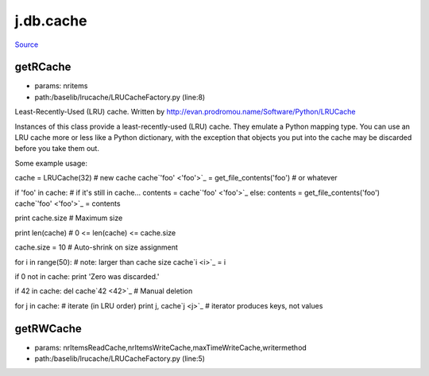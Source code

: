 
j.db.cache
==========

`Source <https://github.com/Jumpscale/jumpscale_core/tree/master/lib/JumpScale/baselib/lrucache/LRUCacheFactory.py>`_


getRCache
---------


* params: nritems
* path:/baselib/lrucache/LRUCacheFactory.py (line:8)


Least-Recently-Used (LRU) cache.
Written by http://evan.prodromou.name/Software/Python/LRUCache

Instances of this class provide a least-recently-used (LRU) cache. They
emulate a Python mapping type. You can use an LRU cache more or less like
a Python dictionary, with the exception that objects you put into the
cache may be discarded before you take them out.

Some example usage::

cache = LRUCache(32) # new cache
cache`'foo' <'foo'>`_ = get_file_contents('foo') # or whatever

if 'foo' in cache: # if it's still in cache...
contents = cache`'foo' <'foo'>`_
else:
contents = get_file_contents('foo')
cache`'foo' <'foo'>`_ = contents

print cache.size # Maximum size

print len(cache) # 0 <= len(cache) <= cache.size

cache.size = 10 # Auto-shrink on size assignment

for i in range(50): # note: larger than cache size
cache`i <i>`_ = i

if 0 not in cache: print 'Zero was discarded.'

if 42 in cache:
del cache`42 <42>`_ # Manual deletion

for j in cache:   # iterate (in LRU order)
print j, cache`j <j>`_ # iterator produces keys, not values


getRWCache
----------


* params: nrItemsReadCache,nrItemsWriteCache,maxTimeWriteCache,writermethod
* path:/baselib/lrucache/LRUCacheFactory.py (line:5)


